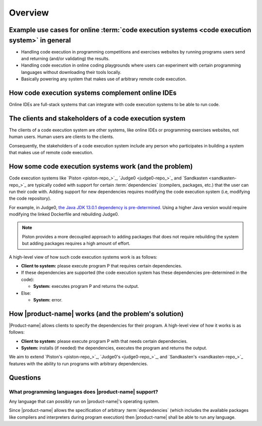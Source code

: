 Overview
########

.. _purpose-of-ces:

Example use cases for online :term:`code execution systems <code execution system>` in general
**********************************************************************************************
- Handling code execution in programming competitions and exercises websites
  by running programs users send and returning (and/or validating) the results.
- Handling code execution in online coding playgrounds where users can experiment with certain programming languages
  without downloading their tools locally.
- Basically powering any system that makes use of arbitrary remote code execution.

How code execution systems complement online IDEs
*************************************************

Online IDEs are full-stack systems that can integrate with code execution systems to be able to run code.

The clients and stakeholders of a code execution system
*******************************************************

The clients of a code execution system are other systems, like online IDEs or programming exercises websites, not human
users. Human users are clients to the clients.

Consequently, the stakeholders of a code execution system include any person who participates in building
a system that makes use of remote code execution.

How some code execution systems work (and the problem)
******************************************************
Code execution systems like `Piston <piston-repo_>`_, `Judge0 <judge0-repo_>`_ and `Sandkasten <sandkasten-repo_>`_
are typically coded with support for certain :term:`dependencies`
(compilers, packages, etc.) that the user can run their code with.
Adding support for new dependencies requires modifying the code execution system (i.e, modifying the code repository).

For example, in Judge0,
`the Java JDK 13.0.1 dependency is pre-determined.
<https://github.com/judge0/compilers/blob/92fa2173c0e5ae02922bf1939085db986dfbf5c4/Dockerfile#L92>`_
Using a higher Java version would require modifying the linked Dockerfile and rebuilding Judge0.

.. note::

  Piston provides a more decoupled approach to adding packages that does not require rebuilding the system
  but adding packages requires a high amount of effort.

A high-level view of how such code execution systems work is as follows:

- **Client to system:** please execute program P that requires certain dependencies.
- If these dependencies are supported (the code execution system has these dependencies pre-determined in the code):

  - **System:** executes program P and returns the output.

- Else:

  - **System:** error.

.. _how-it-works:

How |product-name| works (and the problem's solution)
*****************************************************
|Product-name| allows clients to specify the dependencies for their program.
A high-level view of how it works is as follows:

- **Client to system:** please execute program P with that needs certain dependencies.
- **System:** installs (if needed) the dependencies, executes the program and returns the output.

We aim to extend `Piston's <piston-repo_>`_, `Judge0's <judge0-repo_>`_, and `Sandkasten's <sandkasten-repo_>`_
features with the ability to run programs with arbitrary dependencies.

Questions
*********

What programming languages does |product-name| support?
=======================================================

Any language that can possibly run on |product-name|'s operating system.

Since |product-name| allows the specification of arbitrary :term:`dependencies`
(which includes the available packages like compilers and interpreters during program execution)
then |product-name| shall be able to run any language.
